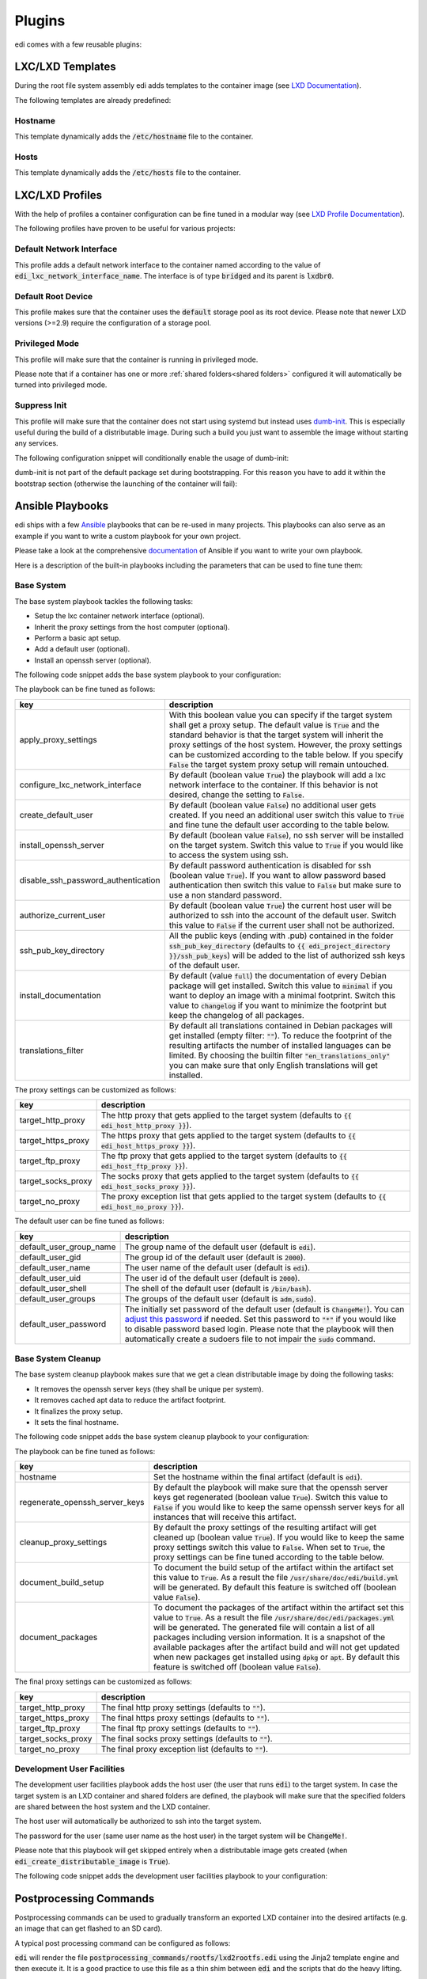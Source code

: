 .. _plugins:

Plugins
=======

edi comes with a few reusable plugins:

LXC/LXD Templates
+++++++++++++++++

During the root file system assembly edi adds templates to the container image (see
`LXD Documentation`_).

The following templates are already predefined:

.. _LXD Documentation: https://lxd.readthedocs.io/en/latest/image-handling/

Hostname
^^^^^^^^

This template dynamically adds the :code:`/etc/hostname` file to the container.

.. code-block:: yaml
  :caption: Configuration Example

  lxc_templates:
    ...
    100_etc_hostname:
      path: lxc_templates/debian/hostname/hostname.yml
    ...

Hosts
^^^^^

This template dynamically adds the :code:`/etc/hosts` file to the container.

.. code-block:: yaml
  :caption: Configuration Example

  lxc_templates:
    ...
    200_etc_hosts:
      path: lxc_templates/debian/hosts/hosts.yml
    ...

LXC/LXD Profiles
++++++++++++++++

With the help of profiles a container configuration can be fine tuned in a modular way (see
`LXD Profile Documentation`_).

The following profiles have proven to be useful for various projects:

.. _LXD Profile Documentation: https://lxd.readthedocs.io/en/latest/profiles/

Default Network Interface
^^^^^^^^^^^^^^^^^^^^^^^^^

This profile adds a default network interface to the container named according to the value of
:code:`edi_lxc_network_interface_name`. The interface is of type :code:`bridged` and its parent is
:code:`lxdbr0`.

.. code-block:: yaml
  :caption: Configuration Example

  lxc_profiles:
    ...
    100_lxc_networking:
        path: lxc_profiles/general/lxc_networking/default_interface.yml
    ...

Default Root Device
^^^^^^^^^^^^^^^^^^^

This profile makes sure that the container uses the :code:`default` storage pool as its
root device. Please note that newer LXD versions (>=2.9) require the configuration of a storage pool.

.. code-block:: yaml
  :caption: Configuration Example

  lxc_profiles:
    ...
    200_default_root_device:
      path: lxc_profiles/general/default_root_device/default_root_device.yml
    ...

Privileged Mode
^^^^^^^^^^^^^^^

This profile will make sure that the container is running in privileged mode.


.. code-block:: yaml
  :caption: Configuration Example

  lxc_profiles:
    ...
    300_privileged:
      path: lxc_profiles/general/security/privileged.yml
    ...

Please note that if a container has one or more :ref:`shared folders<shared folders>` configured it
will automatically be turned into privileged mode.

Suppress Init
^^^^^^^^^^^^^

This profile will make sure that the container does not start using systemd but instead uses
dumb-init_. This is especially useful during the build of a distributable image. During such a build
you just want to assemble the image without starting any services.

The following configuration snippet will conditionally enable the usage of dumb-init:

.. code-block:: yaml
  :caption: Configuration Example

  lxc_profiles:
    ...
    400_suppress_init:
      path: lxc_profiles/general/suppress_init/suppress_init.yml
      skip: {{ not edi_create_distributable_image }}
    ...

dumb-init is not part of the default package set during bootstrapping. For this reason you have to add
it within the bootstrap section (otherwise the launching of the container will fail):

.. code-block:: yaml
  :caption: Configuration Example

  bootstrap:
    ...
    additional_packages: ["python", "sudo", "netbase", "net-tools", "iputils-ping", "ifupdown", "isc-dhcp-client", "resolvconf", "systemd", "systemd-sysv", "gnupg", "dumb-init"]
    ...

.. _dumb-init: https://github.com/Yelp/dumb-init

Ansible Playbooks
+++++++++++++++++

edi ships with a few Ansible_ playbooks that can be re-used in many projects. This playbooks can also serve
as an example if you want to write a custom playbook for your own project.

Please take a look at the comprehensive documentation_ of Ansible if you want to write your own playbook.

Here is a description of the built-in playbooks including the parameters that can be used to fine tune them:

.. _Ansible: https://www.ansible.com
.. _documentation: https://docs.ansible.com/

Base System
^^^^^^^^^^^

The base system playbook tackles the following tasks:

- Setup the lxc container network interface (optional).
- Inherit the proxy settings from the host computer (optional).
- Perform a basic apt setup.
- Add a default user (optional).
- Install an openssh server (optional).

The following code snippet adds the base system playbook to your configuration:

.. code-block:: yaml
  :caption: Configuration Example

  playbooks:
    ...
    100_base_system:
      parameters:
        create_default_user: true
        install_openssh_server: true
      path: playbooks/debian/base_system/main.yml
    ...

The playbook can be fine tuned as follows:

.. list-table::
   :widths: 20 80
   :header-rows: 1

   * - key
     - description
   * - apply_proxy_settings
     - With this boolean value you can specify if the target system shall get a proxy setup.
       The default value is :code:`True` and the standard behavior is that the target system will
       inherit the proxy settings of the host system. However, the proxy settings can be customized
       according to the table below.
       If you specify :code:`False` the target system proxy setup will remain untouched.
   * - configure_lxc_network_interface
     - By default (boolean value :code:`True`) the playbook will add a lxc network interface to the container.
       If this behavior is not desired, change the setting to :code:`False`.
   * - create_default_user
     - By default (boolean value :code:`False`) no additional user gets created. If you need an additional user
       switch this value to :code:`True` and fine tune the default user according to the table below.
   * - install_openssh_server
     - By default (boolean value :code:`False`), no ssh server will be installed on the target system.
       Switch this value to :code:`True` if you would like to access the system using ssh.
   * - disable_ssh_password_authentication
     - By default password authentication is disabled for ssh (boolean value :code:`True`). If you want to
       allow password based authentication then switch this value to :code:`False` but make sure to use a non standard
       password.
   * - authorize_current_user
     - By default (boolean value :code:`True`) the current host user will be authorized to ssh into the account
       of the default user. Switch this value to :code:`False` if the current user shall not be authorized.
   * - ssh_pub_key_directory
     - All the public keys (ending with .pub) contained in the folder :code:`ssh_pub_key_directory` (defaults to
       :code:`{{ edi_project_directory }}/ssh_pub_keys`) will be added to the list of authorized ssh keys of the
       default user.
   * - install_documentation
     - By default (value :code:`full`) the documentation of every Debian package will get installed.
       Switch this value to :code:`minimal` if you want to deploy an image with a minimal footprint.
       Switch this value to :code:`changelog` if you want to minimize the footprint but keep the changelog of all packages.
   * - translations_filter
     - By default all translations contained in Debian packages will get installed (empty filter: :code:`""`).
       To reduce the footprint of the resulting artifacts the number of installed languages can be limited.
       By choosing the builtin filter :code:`"en_translations_only"` you can make sure that only English
       translations will get installed.

The proxy settings can be customized as follows:

.. list-table::
   :widths: 20 80
   :header-rows: 1

   * - key
     - description
   * - target_http_proxy
     - The http proxy that gets applied to the target system (defaults to :code:`{{ edi_host_http_proxy }}`).
   * - target_https_proxy
     - The https proxy that gets applied to the target system (defaults to :code:`{{ edi_host_https_proxy }}`).
   * - target_ftp_proxy
     - The ftp proxy that gets applied to the target system (defaults to :code:`{{ edi_host_ftp_proxy }}`).
   * - target_socks_proxy
     - The socks proxy that gets applied to the target system (defaults to :code:`{{ edi_host_socks_proxy }}`).
   * - target_no_proxy
     - The proxy exception list that gets applied to the target system
       (defaults to :code:`{{ edi_host_no_proxy }}`).

The default user can be fine tuned as follows:

.. list-table::
   :widths: 20 80
   :header-rows: 1

   * - key
     - description
   * - default_user_group_name
     - The group name of the default user (default is :code:`edi`).
   * - default_user_gid
     - The group id of the default user (default is :code:`2000`).
   * - default_user_name
     - The user name of the default user (default is :code:`edi`).
   * - default_user_uid
     - The user id of the default user (default is :code:`2000`).
   * - default_user_shell
     - The shell of the default user (default is :code:`/bin/bash`).
   * - default_user_groups
     - The groups of the default user (default is :code:`adm,sudo`).
   * - default_user_password
     - The initially set password of the default user
       (default is :code:`ChangeMe!`). You can `adjust this password`_ if needed.
       Set this password to :code:`"*"` if
       you would like to disable password based login. Please note that
       the playbook will then automatically create a sudoers file to not
       impair the :code:`sudo` command.

.. _adjust this password: https://docs.ansible.com/ansible/latest/reference_appendices/faq.html#how-do-i-generate-encrypted-passwords-for-the-user-module

Base System Cleanup
^^^^^^^^^^^^^^^^^^^

The base system cleanup playbook makes sure that we get a clean distributable image by
doing the following tasks:

- It removes the openssh server keys (they shall be unique per system).
- It removes cached apt data to reduce the artifact footprint.
- It finalizes the proxy setup.
- It sets the final hostname.

The following code snippet adds the base system cleanup playbook to your configuration:

.. code-block:: yaml
  :caption: Configuration Example

  playbooks:
    ...
    900_base_system_cleanup:
        path: playbooks/debian/base_system_cleanup/main.yml
        parameters:
            hostname: raspberry
    ...

The playbook can be fine tuned as follows:

.. list-table::
   :widths: 20 80
   :header-rows: 1

   * - key
     - description
   * - hostname
     - Set the hostname within the final artifact (default is :code:`edi`).
   * - regenerate_openssh_server_keys
     - By default the playbook will make sure that the openssh server keys get regenerated
       (boolean value :code:`True`). Switch this value to :code:`False` if you would like to keep the same
       openssh server keys for all instances that will receive this artifact.
   * - cleanup_proxy_settings
     - By default the proxy settings of the resulting artifact will get cleaned up
       (boolean value :code:`True`). If you would like to keep the same proxy settings switch this value to
       :code:`False`. When set to :code:`True`, the proxy settings can be fine tuned according to the table
       below.
   * - document_build_setup
     - To document the build setup of the artifact within the artifact set this value to :code:`True`.
       As a result the file :code:`/usr/share/doc/edi/build.yml` will be generated. By default this feature is switched
       off (boolean value :code:`False`).
   * - document_packages
     - To document the packages of the artifact within the artifact set this value to :code:`True`.
       As a result the file :code:`/usr/share/doc/edi/packages.yml` will be generated. The generated file will contain a
       list of all packages including version information. It is a snapshot of the available packages after the artifact
       build and will not get updated when new packages get installed using :code:`dpkg` or :code:`apt`.
       By default this feature is switched off (boolean value :code:`False`).

The final proxy settings can be customized as follows:

.. list-table::
   :widths: 20 80
   :header-rows: 1

   * - key
     - description
   * - target_http_proxy
     - The final http proxy settings (defaults to :code:`""`).
   * - target_https_proxy
     - The final https proxy settings (defaults to :code:`""`).
   * - target_ftp_proxy
     - The final ftp proxy settings (defaults to :code:`""`).
   * - target_socks_proxy
     - The final socks proxy settings (defaults to :code:`""`).
   * - target_no_proxy
     - The final proxy exception list (defaults to :code:`""`).


Development User Facilities
^^^^^^^^^^^^^^^^^^^^^^^^^^^

The development user facilities playbook adds the host user (the user that runs :code:`edi`) to the target system.
In case the target system is an LXD container and shared folders are defined, the playbook will
make sure that the specified folders are shared between the host system and the LXD container.

The host user will automatically be authorized to ssh into the target system.

The password for the user (same user name as the host user) in the target system will be :code:`ChangeMe!`.

Please note that this playbook will get skipped entirely when a distributable image gets created
(when :code:`edi_create_distributable_image` is :code:`True`).

The following code snippet adds the development user facilities playbook to your configuration:

.. code-block:: yaml
  :caption: Configuration Example

  playbooks:
    ...
    200_development_user_facilities:
        path: playbooks/debian/development_user_facilities/main.yml
    ...

Postprocessing Commands
+++++++++++++++++++++++

Postprocessing commands can be used to gradually transform an exported LXD container into the desired artifacts
(e.g. an image that can get flashed to an SD card).

A typical post processing command can be configured as follows:

.. code-block:: yaml
  :caption: Configuration Example

  postprocessing_commands:
    ...
    100_lxd2rootfs:
        path: postprocessing_commands/rootfs/lxd2rootfs.edi
        require_root: True
        output:
            pi3_rootfs: {{ edi_configuration_name }}_rootfs
    ...

:code:`edi` will render the file :code:`postprocessing_commands/rootfs/lxd2rootfs.edi` using the Jinja2 template
engine and then execute it. It is a good practice to use this file as a thin shim between :code:`edi` and the scripts
that do the heavy lifting.

The statement :code:`require_root: True` tells edi that a privileged user (sudo) is needed to execute the command.

Each post processing command shall create at least one (intermediate) artifact that gets specified within the
:code:`output` node. The resulting artifact can be used as an input for the next post processing command.

The specified output can be either a single file or a folder (if multiple files get generated by the command).

The variable :code:`edi_input_artifact` can be used to locate the artifact that got generated before the post
processing commands get called. It contains typically the artifact created by the :code:`edi lxc export` command.

The post processing commands are implemented in a very generic way and to get an idea of what they can
do please take a look at the the edi-pi_ configuration.

.. _edi-pi: https://github.com/lueschem/edi-pi
